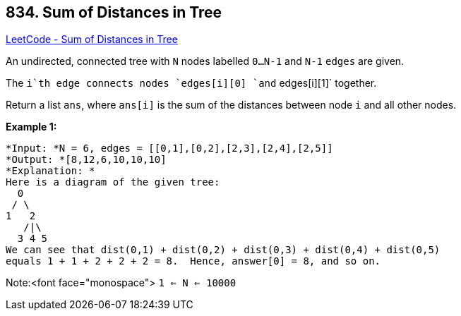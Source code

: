 == 834. Sum of Distances in Tree

https://leetcode.com/problems/sum-of-distances-in-tree/[LeetCode - Sum of Distances in Tree]

An undirected, connected tree with `N` nodes labelled `0...N-1` and `N-1` `edges` are given.

The `i`th edge connects nodes `edges[i][0] `and` edges[i][1]` together.

Return a list `ans`, where `ans[i]` is the sum of the distances between node `i` and all other nodes.

*Example 1:*

[subs="verbatim,quotes"]
----
*Input: *N = 6, edges = [[0,1],[0,2],[2,3],[2,4],[2,5]]
*Output: *[8,12,6,10,10,10]
*Explanation: *
Here is a diagram of the given tree:
  0
 / \
1   2
   /|\
  3 4 5
We can see that dist(0,1) + dist(0,2) + dist(0,3) + dist(0,4) + dist(0,5)
equals 1 + 1 + 2 + 2 + 2 = 8.  Hence, answer[0] = 8, and so on.
----

Note:<font face="monospace"> `1 <= N <= 10000`

